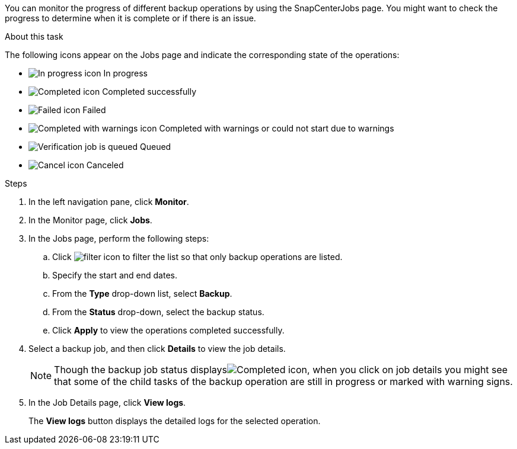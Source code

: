 You can monitor the progress of different backup operations by using the SnapCenterJobs page. You might want to check the progress to determine when it is complete or if there is an issue.

.About this task

The following icons appear on the Jobs page and indicate the corresponding state of the operations:

* image:../media/progress_icon.gif[In progress icon] In progress
* image:../media/success_icon.gif[Completed icon] Completed successfully
* image:../media/failed_icon.gif[Failed icon] Failed
* image:../media/warning_icon.gif[Completed with warnings icon] Completed with warnings or could not start due to warnings
* image:../media/verification_job_in_queue.gif[Verification job is queued] Queued
* image:../media/cancel_icon.gif[Cancel icon] Canceled

.Steps

. In the left navigation pane, click *Monitor*.
. In the Monitor page, click *Jobs*.
. In the Jobs page, perform the following steps:
 .. Click image:../media/filter_icon.png[] to filter the list so that only backup operations are listed.
 .. Specify the start and end dates.
 .. From the *Type* drop-down list, select *Backup*.
 .. From the *Status* drop-down, select the backup status.
 .. Click *Apply* to view the operations completed successfully.
. Select a backup job, and then click *Details* to view the job details.
+
NOTE: Though the backup job status displaysimage:../media/success_icon.gif[Completed icon], when you click on job details you might see that some of the child tasks of the backup operation are still in progress or marked with warning signs.

. In the Job Details page, click *View logs*.
+
The *View logs* button displays the detailed logs for the selected operation.
